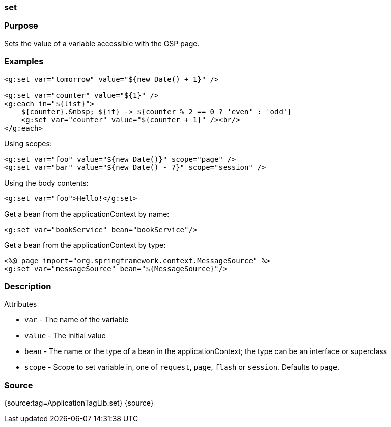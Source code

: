 
=== set



=== Purpose


Sets the value of a variable accessible with the GSP page.


=== Examples


[source,xml]
----
<g:set var="tomorrow" value="${new Date() + 1}" />

<g:set var="counter" value="${1}" />
<g:each in="${list}">
    ${counter}.&nbsp; ${it} -> ${counter % 2 == 0 ? 'even' : 'odd'}
    <g:set var="counter" value="${counter + 1}" /><br/>
</g:each>
----

Using scopes:

[source,xml]
----
<g:set var="foo" value="${new Date()}" scope="page" />
<g:set var="bar" value="${new Date() - 7}" scope="session" />
----

Using the body contents:

[source,java]
----
<g:set var="foo">Hello!</g:set>
----

Get a bean from the applicationContext by name:

[source,java]
----
<g:set var="bookService" bean="bookService"/>
----

Get a bean from the applicationContext by type:

[source,java]
----
<%@ page import="org.springframework.context.MessageSource" %>
<g:set var="messageSource" bean="${MessageSource}"/>
----


=== Description


Attributes

* `var` - The name of the variable
* `value` - The initial value
* `bean` -  The name or the type of a bean in the applicationContext; the type can be an interface or superclass
* `scope` - Scope to set variable in, one of `request`, `page`, `flash` or `session`. Defaults to `page`.


=== Source


{source:tag=ApplicationTagLib.set}
{source}
